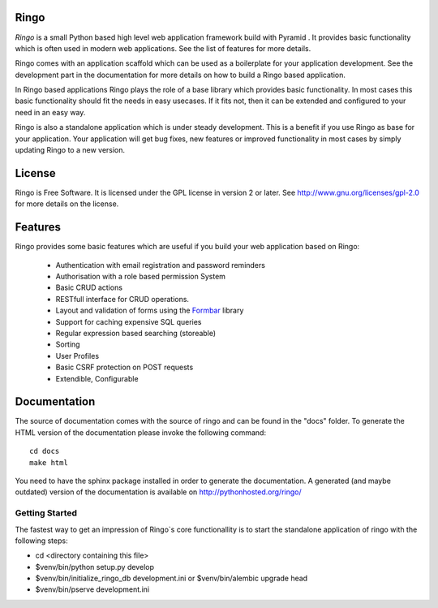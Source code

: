 Ringo
=====
`Ringo` is a small Python based high level web application framework build with
Pyramid . It provides basic functionality which is often used in modern web
applications. See the list of features for more details.

Ringo comes with an application scaffold which can be used as a boilerplate for
your application development. See the development part in the documentation
for more details on how to build a Ringo based application.

In Ringo based applications Ringo plays the role of a base library which
provides basic functionality. In most cases this basic functionality should
fit the needs in easy usecases. If it fits not, then it can be extended and
configured to your need in an easy way.

Ringo is also a standalone application which is under steady development. This
is a benefit if you use Ringo as base for your application. Your application
will get bug fixes, new features or improved functionality in most cases by simply
updating Ringo to a new version.

License
=======
Ringo is Free Software. It is licensed under the GPL license in version 2 or
later. See `<http://www.gnu.org/licenses/gpl-2.0>`_ for more details on the license.

Features
========
Ringo provides some basic features which are useful if you build your
web application based on Ringo:

 * Authentication with email registration and password reminders
 * Authorisation with a role based permission System
 * Basic CRUD actions
 * RESTfull interface for CRUD operations.
 * Layout and validation of forms using the `Formbar <https://pypi.python.org/pypi/formbar>`_ library
 * Support for caching expensive SQL queries
 * Regular expression based searching (storeable)
 * Sorting
 * User Profiles
 * Basic CSRF protection on POST requests
 * Extendible, Configurable

Documentation
=============
The source of documentation comes with the source of ringo and can be found in the
"docs" folder. To generate the HTML version of the documentation please invoke the
following command::

        cd docs
        make html

You need to have the sphinx package installed in order to generate the documentation.
A generated  (and maybe outdated) version of the documentation is available on
`<http://pythonhosted.org/ringo/>`_


Getting Started
---------------
The fastest way to get an impression of Ringo`s core functionallity is to
start the standalone application of ringo with the following steps:

- cd <directory containing this file>

- $venv/bin/python setup.py develop

- $venv/bin/initialize_ringo_db development.ini
  or $venv/bin/alembic upgrade head

- $venv/bin/pserve development.ini
